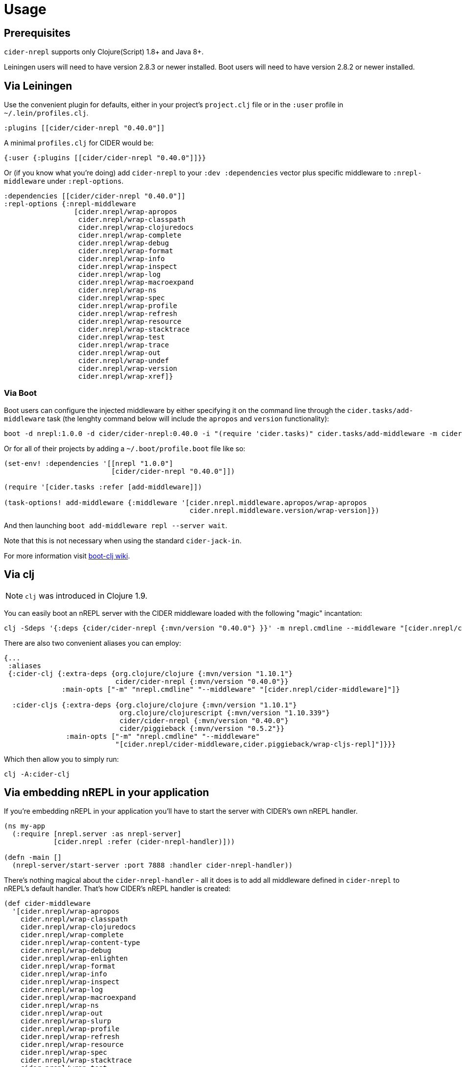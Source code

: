 = Usage

== Prerequisites

`cider-nrepl` supports only Clojure(Script) 1.8+ and Java 8+.

Leiningen users will need to have version 2.8.3 or newer installed.
Boot users will need to have version 2.8.2 or newer installed.

== Via Leiningen

Use the convenient plugin for defaults, either in your project's
`project.clj` file or in the `:user` profile in
`~/.lein/profiles.clj`.

[source,clojure]
----
:plugins [[cider/cider-nrepl "0.40.0"]]
----

A minimal `profiles.clj` for CIDER would be:

[source,clojure]
----
{:user {:plugins [[cider/cider-nrepl "0.40.0"]]}}
----

Or (if you know what you're doing) add `cider-nrepl` to your `:dev
:dependencies` vector plus specific middleware to `:nrepl-middleware`
under `:repl-options`.

[source,clojure]
----
:dependencies [[cider/cider-nrepl "0.40.0"]]
:repl-options {:nrepl-middleware
                 [cider.nrepl/wrap-apropos
                  cider.nrepl/wrap-classpath
                  cider.nrepl/wrap-clojuredocs
                  cider.nrepl/wrap-complete
                  cider.nrepl/wrap-debug
                  cider.nrepl/wrap-format
                  cider.nrepl/wrap-info
                  cider.nrepl/wrap-inspect
                  cider.nrepl/wrap-log
                  cider.nrepl/wrap-macroexpand
                  cider.nrepl/wrap-ns
                  cider.nrepl/wrap-spec
                  cider.nrepl/wrap-profile
                  cider.nrepl/wrap-refresh
                  cider.nrepl/wrap-resource
                  cider.nrepl/wrap-stacktrace
                  cider.nrepl/wrap-test
                  cider.nrepl/wrap-trace
                  cider.nrepl/wrap-out
                  cider.nrepl/wrap-undef
                  cider.nrepl/wrap-version
                  cider.nrepl/wrap-xref]}
----

=== Via Boot

Boot users can configure the injected middleware by either specifying
it on the command line through the `cider.tasks/add-middleware` task
(the lenghty command below will include the `apropos` and `version`
functionality):

----
boot -d nrepl:1.0.0 -d cider/cider-nrepl:0.40.0 -i "(require 'cider.tasks)" cider.tasks/add-middleware -m cider.nrepl.middleware.apropos/wrap-apropos -m cider.nrepl.middleware.version/wrap-version repl --server wait
----

Or for all of their projects by adding a `~/.boot/profile.boot` file like so:

[source,clojure]
----
(set-env! :dependencies '[[nrepl "1.0.0"]
                          [cider/cider-nrepl "0.40.0"]])

(require '[cider.tasks :refer [add-middleware]])

(task-options! add-middleware {:middleware '[cider.nrepl.middleware.apropos/wrap-apropos
                                             cider.nrepl.middleware.version/wrap-version]})
----

And then launching `boot add-middleware repl --server wait`.

Note that this is not necessary when using the standard `cider-jack-in`.

For more information visit https://github.com/boot-clj/boot/wiki/Cider-REPL[boot-clj wiki].

== Via clj

NOTE: `clj` was introduced in Clojure 1.9.

You can easily boot an nREPL server with the CIDER middleware loaded
with the following "magic" incantation:

----
clj -Sdeps '{:deps {cider/cider-nrepl {:mvn/version "0.40.0"} }}' -m nrepl.cmdline --middleware "[cider.nrepl/cider-middleware]"
----

There are also two convenient aliases you can employ:

[source,clojure]
----
{...
 :aliases
 {:cider-clj {:extra-deps {org.clojure/clojure {:mvn/version "1.10.1"}
                           cider/cider-nrepl {:mvn/version "0.40.0"}}
              :main-opts ["-m" "nrepl.cmdline" "--middleware" "[cider.nrepl/cider-middleware]"]}

  :cider-cljs {:extra-deps {org.clojure/clojure {:mvn/version "1.10.1"}
                            org.clojure/clojurescript {:mvn/version "1.10.339"}
                            cider/cider-nrepl {:mvn/version "0.40.0"}
                            cider/piggieback {:mvn/version "0.5.2"}}
               :main-opts ["-m" "nrepl.cmdline" "--middleware"
                           "[cider.nrepl/cider-middleware,cider.piggieback/wrap-cljs-repl]"]}}}
----

Which then allow you to simply run:

----
clj -A:cider-clj
----

== Via embedding nREPL in your application

If you're embedding nREPL in your application you'll have to start the
server with CIDER's own nREPL handler.

[source,clojure]
----
(ns my-app
  (:require [nrepl.server :as nrepl-server]
            [cider.nrepl :refer (cider-nrepl-handler)]))

(defn -main []
  (nrepl-server/start-server :port 7888 :handler cider-nrepl-handler))
----

There's nothing magical about the `cider-nrepl-handler` - all it does is
to add all middleware defined in `cider-nrepl` to nREPL's default handler.
That's how CIDER's nREPL handler is created:

[source,clojure]
----
(def cider-middleware
  '[cider.nrepl/wrap-apropos
    cider.nrepl/wrap-classpath
    cider.nrepl/wrap-clojuredocs
    cider.nrepl/wrap-complete
    cider.nrepl/wrap-content-type
    cider.nrepl/wrap-debug
    cider.nrepl/wrap-enlighten
    cider.nrepl/wrap-format
    cider.nrepl/wrap-info
    cider.nrepl/wrap-inspect
    cider.nrepl/wrap-log
    cider.nrepl/wrap-macroexpand
    cider.nrepl/wrap-ns
    cider.nrepl/wrap-out
    cider.nrepl/wrap-slurp
    cider.nrepl/wrap-profile
    cider.nrepl/wrap-refresh
    cider.nrepl/wrap-resource
    cider.nrepl/wrap-spec
    cider.nrepl/wrap-stacktrace
    cider.nrepl/wrap-test
    cider.nrepl/wrap-trace
    cider.nrepl/wrap-tracker
    cider.nrepl/wrap-undef
    cider.nrepl/wrap-version
    cider.nrepl/wrap-xref])

(def cider-nrepl-handler
  "CIDER's nREPL handler."
  (apply nrepl-server/default-handler (map resolve-or-fail cider-middleware)))
----

TIP: You can build your own custom nREPL handler with the middleware you need by
adjusting the code above.

== With JBoss AS/JBoss EAP/WildFly

Using the advanced features of the `info` middleware with one of the
JBoss application servers requires a tweak, since JBoss modules
prevent modifications to `AppClassLoader` (usually the highest
modifiable classloader) from being seen by application code. To work
around this, run the following code from within your application
to mark that classloader as unmodifiable, and cause the lower level
`clojure.lang.DynamicClassLoader` to be used instead. This code must
execute prior to loading the `cider-nrepl` middleware. Note that this
is only if you are deploying a standard WAR file to the application
server directly. If you are using http://immutant.org/[Immutant]
(1.x or 2.x), you won't need to do this.

[source,clj]
----
(require '[dynapath.dynamic-classpath :as cp])

(extend sun.misc.Launcher$AppClassLoader
  cp/DynamicClasspath
  (assoc cp/base-readable-addable-classpath
    :classpath-urls #(seq (.getURLs %))
    :can-add? (constantly false)))
----
